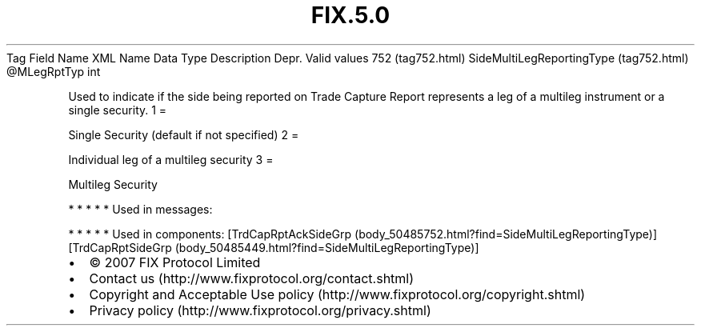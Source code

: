 .TH FIX.5.0 "" "" "Tag #752"
Tag
Field Name
XML Name
Data Type
Description
Depr.
Valid values
752 (tag752.html)
SideMultiLegReportingType (tag752.html)
\@MLegRptTyp
int
.PP
Used to indicate if the side being reported on Trade Capture Report
represents a leg of a multileg instrument or a single security.
1
=
.PP
Single Security (default if not specified)
2
=
.PP
Individual leg of a multileg security
3
=
.PP
Multileg Security
.PP
   *   *   *   *   *
Used in messages:
.PP
   *   *   *   *   *
Used in components:
[TrdCapRptAckSideGrp (body_50485752.html?find=SideMultiLegReportingType)]
[TrdCapRptSideGrp (body_50485449.html?find=SideMultiLegReportingType)]

.PD 0
.P
.PD

.PP
.PP
.IP \[bu] 2
© 2007 FIX Protocol Limited
.IP \[bu] 2
Contact us (http://www.fixprotocol.org/contact.shtml)
.IP \[bu] 2
Copyright and Acceptable Use policy (http://www.fixprotocol.org/copyright.shtml)
.IP \[bu] 2
Privacy policy (http://www.fixprotocol.org/privacy.shtml)

